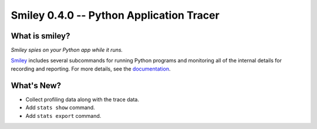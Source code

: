 ===========================================
 Smiley 0.4.0 -- Python Application Tracer
===========================================

.. tags:: smiley release python

What is smiley?
===============

*Smiley spies on your Python app while it runs.*

Smiley_ includes several subcommands for running Python programs and
monitoring all of the internal details for recording and
reporting. For more details, see the documentation_.

What's New?
===========

- Collect profiling data along with the trace data.
- Add ``stats show`` command.
- Add ``stats export`` command.

.. _smiley: https://github.com/dhellmann/smiley

.. _documentation: https://smiley.readthedocs.org/en/latest/

